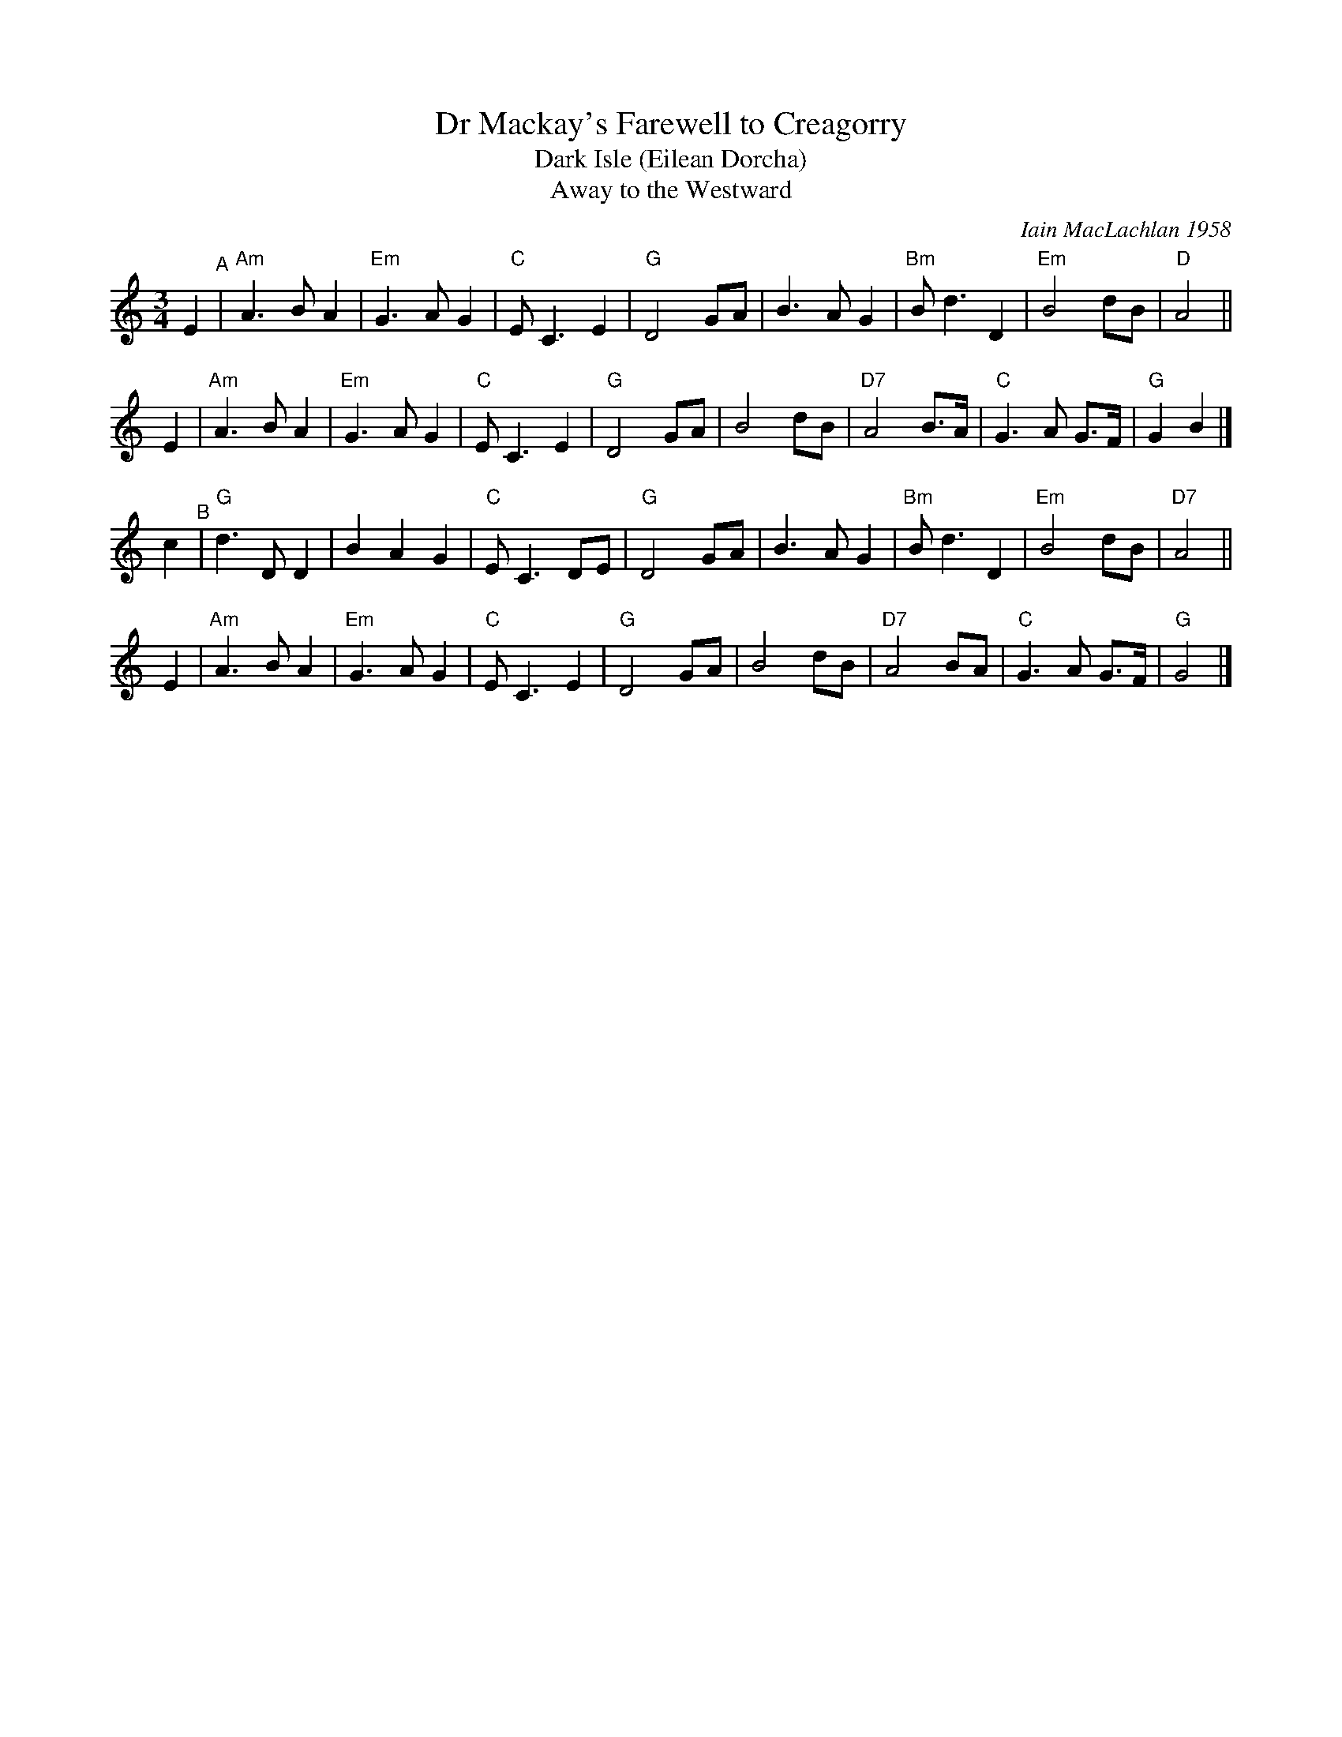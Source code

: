X: 1
T: Dr Mackay's Farewell to Creagorry
T: Dark Isle (Eilean Dorcha)
T: Away to the Westward
C: Iain MacLachlan 1958
R: air, waltz
Z: 2020 John Chambers <jc:trillian.mit.edu>
S: https://www.facebook.com/groups/Fiddletuneoftheday/ 2020-11-13
S: https://www.facebook.com/groups/Fiddletuneoftheday/photos/
M: 3/4
L: 1/8
K: Am
E2 "^A"|\
"Am"A3 B A2 | "Em"G3 A G2 | "C"E C3 E2 | "G"D4 GA |\
    B3 A G2 | "Bm"B d3 D2 | "Em"B4  dB | "D"A4 ||
E2 |\
"Am"A3 B A2 | "Em"G3 A G2 | "C"E C3 E2  | "G"D4 GA |\
    B4   dB | "D7"A4  B>A | "C"G3 A G>F | "G"G2 B2 |]
c2 "^B"|\
"G"d3 D D2 |    B2 A2 G2 | "C"E C3 DE |  "G"D4 GA |\
   B3 A G2 | "Bm"B d3 D2 | "Em"B4  dB | "D7"A4 ||
E2 |\
"Am"A3 B A2 | "Em"G3 A G2 | "C"E  C3 E2 | "G"D4 GA |\
    B4   dB | "D7"A4   BA | "C"G3 A G>F | "G"G4 |]
